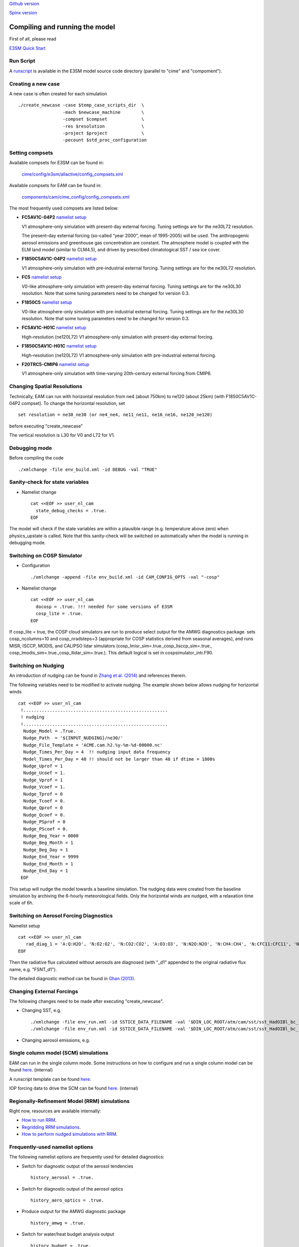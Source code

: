 .. _run:


`Github version <https://github.com/kaizhangpnl/kaizhangpnl.github.io/blob/master/source/run.rst>`_ 

`Spinx version <https://kaizhangpnl.github.io/EAM_User_Guide/run.html>`_ 


Compiling and running the model
===============================

First of all, please read 

`E3SM Quick Start <https://e3sm.org/model/running-e3sm/e3sm-quick-start/>`_ 


Run Script
-----------
A `runscript <https://github.com/E3SM-Project/E3SM/blob/master/run_e3sm.template.csh>`_ 
is available in the E3SM model source code directory (parallel to "cime" and "compoment"). 


Creating a new case 
-----------------

A new case is often created for each simulation :: 

  ./create_newcase -case $temp_case_scripts_dir  \
                   -mach $newcase_machine        \
                   -compset $compset             \
                   -res $resolution              \
                   -project $project             \
                   -pecount $std_proc_configuration

Setting compsets
----------------

Available compsets for E3SM can be found in: 

   `cime/config/e3sm/allactive/config_compsets.xml <https://github.com/E3SM-Project/E3SM/blob/master/cime/config/e3sm/allactive/config_compsets.xml>`_

Available compsets for EAM can be found in: 

   `components/cam/cime_config/config_compsets.xml <https://github.com/E3SM-Project/E3SM/blob/master/components/cam/cime_config/config_compsets.xml>`_

The most frequently used compsets are listed below: 

- **FC5AV1C-04P2**  `namelist setup <https://github.com/E3SM-Project/E3SM/blob/master/components/cam/bld/namelist_files/use_cases/2000_cam5_av1c-04p2.xml>`_ 
 
  V1 atmosphere-only simulation with present-day external forcing. Tuning settings are for the ne30L72 resolution. 

  The present-day external forcing (so-called “year 2000”, mean of 1995-2005) will be used. 
  The anthropogenic aerosol emissions and greenhouse gas concentration are constant. 
  The atmosphere model is coupled with the ELM land model (similar to CLM4.5), and 
  driven by prescribed climatological SST / sea ice cover. 
  
- **F1850C5AV1C-04P2**  `namelist setup <https://github.com/E3SM-Project/E3SM/blob/master/components/cam/bld/namelist_files/use_cases/1850_cam5_av1c-04p2.xml>`_ 

  V1 atmosphere-only simulation with pre-industrial external forcing. Tuning settings are for the ne30L72 resolution. 
  
- **FC5**  `namelist setup <https://github.com/E3SM-Project/E3SM/blob/master/components/cam/bld/namelist_files/use_cases/2000_cam5_cosp.xml>`_ 

  V0-like atmosphere-only simulation with present-day external forcing. Tuning settings are for the ne30L30 resolution. 
  Note that some tuning parameters need to be changed for version 0.3. 

- **F1850C5**  `namelist setup <https://github.com/E3SM-Project/E3SM/blob/master/components/cam/bld/namelist_files/use_cases/1850_cam5.xml>`_ 

  V0-like atmosphere-only simulation with pre-industrial external forcing. Tuning settings are for the ne30L30 resolution. 
  Note that some tuning parameters need to be changed for version 0.3.  

- **FC5AV1C-H01C** `namelist setup <https://github.com/E3SM-Project/E3SM/blob/master/components/cam/bld/namelist_files/use_cases/2000_cam5_av1c-h01c.xml>`_ 

  High-resolution (ne120L72) V1 atmosphere-only simulation with present-day external forcing. 

- **F1850C5AV1C-H01C** `namelist setup <https://github.com/E3SM-Project/E3SM/blob/master/components/cam/bld/namelist_files/use_cases/2000_cam5_av1c-h01c.xml>`_ 

  High-resolution (ne120L72) V1 atmosphere-only simulation with  pre-industrial external forcing. 

- **F20TRC5-CMIP6** `namelist setup <https://github.com/E3SM-Project/E3SM/blob/master/components/cam/bld/namelist_files/use_cases/20TR_cam5_CMIP6.xml>`_ 

  V1 atmosphere-only simulation with time-varying 20th-century external forcing from CMIP6. 
  
  
  
Changing Spatial Resolutions
----------------------------

Technically, EAM can run with horizontal resolution from ne4 (about 750km) to ne120 (about 25km)
(with F1850C5AV1C-04P2 compset). To change the horizontal resolution, set :: 

  set resolution = ne30_ne30 (or ne4_ne4, ne11_ne11, ne16_ne16, ne120_ne120) 

before executing "create_newcase" 

The vertical resolution is L30 for V0 and L72 for V1.  
 
 
Debugging mode 
--------------

Before compiling the code ::

./xmlchange -file env_build.xml -id DEBUG -val "TRUE"
 
 
Sanity-check for state variables
--------------------------------

- Namelist change ::

     cat <<EOF >> user_nl_cam
       state_debug_checks = .true.
     EOF

The model will check if the state variables are within a plausible range 
(e.g. temperature above zero) when physics_upstate is called. 
Note that this sanity-check will be switched on automatically when the model is 
running in debugging mode. 
 
Switching on COSP Simulator
-------------------------


- Configuration ::

     ./xmlchange -append -file env_build.xml -id CAM_CONFIG_OPTS -val "-cosp"

- Namelist change ::

     cat <<EOF >> user_nl_cam
       docosp = .true. !!! needed for some versions of E3SM 
       cosp_lite = .true.
     EOF

If cosp_lite = true, the COSP cloud simulators are run to produce 
select output for the AMWG diagnostics package.
sets cosp_ncolumns=10 and cosp_nradsteps=3 
(appropriate for COSP statistics derived from seasonal averages),
and runs MISR, ISCCP, MODIS, and CALIPSO lidar simulators 
(cosp_lmisr_sim=.true.,cosp_lisccp_sim=.true.,
cosp_lmodis_sim=.true.,cosp_llidar_sim=.true.).
This default logical is set in cospsimulator_intr.F90.


Switching on Nudging
--------------------

An introduction of nudging can be found in 
`Zhang et al. (2014) <https://www.atmos-chem-phys.net/14/8631/2014/>`_ and references therein. 

The following variables need to be modified to activate nudging. 
The example shown below allows nudging for horizontal winds :: 

 cat <<EOF >> user_nl_cam
  !.......................................................
  ! nudging
  !.......................................................
   Nudge_Model = .True.
   Nudge_Path  = '${INPUT_NUDGING}/ne30/'
   Nudge_File_Template = 'ACME.cam.h2.%y-%m-%d-00000.nc'
   Nudge_Times_Per_Day = 4  !! nudging input data frequency 
   Model_Times_Per_Day = 48 !! should not be larger than 48 if dtime = 1800s 
   Nudge_Uprof = 1
   Nudge_Ucoef = 1.
   Nudge_Vprof = 1
   Nudge_Vcoef = 1.
   Nudge_Tprof = 0
   Nudge_Tcoef = 0.
   Nudge_Qprof = 0
   Nudge_Qcoef = 0.
   Nudge_PSprof = 0
   Nudge_PScoef = 0.
   Nudge_Beg_Year = 0000
   Nudge_Beg_Month = 1
   Nudge_Beg_Day = 1
   Nudge_End_Year = 9999
   Nudge_End_Month = 1
   Nudge_End_Day = 1
  EOF

This setup will nudge the model towards a baseline simulation. The nudging data were 
created from the baseline simulation by archiving the 6-hourly meteorological fields. 
Only the horizontal winds are nudged, with a relaxation time scale of 6h. 


.. Switching on Satellite/Aircraft Sampler 
.. ---------------------------------------
.. 
.. under construction 
.. 
 
Switching on Aerosol Forcing Diagnostics
----------------------------------------

Namelist setup :: 

  cat <<EOF >> user_nl_cam
     rad_diag_1 = 'A:Q:H2O', 'N:O2:O2', 'N:CO2:CO2', 'A:O3:O3', 'N:N2O:N2O', 'N:CH4:CH4', 'N:CFC11:CFC11', 'N:CFC12:CFC12', 
  EOF

Then the radiative flux calculated without aerosols are diagnosed 
(with "_d1" appended to the original radiative flux name, e.g. "FSNT_d1"). 

The detailed diagnostic method can be found in `Ghan (2013) <https://www.atmos-chem-phys.net/13/9971/2013/>`_. 


Changing External Forcings
--------------------------

The following changes need to be made after executing "create_newcase". 

- Changing SST, e.g. :: 

  ./xmlchange -file env_run.xml -id SSTICE_DATA_FILENAME -val '$DIN_LOC_ROOT/atm/cam/sst/sst_HadOIBl_bc_1x1_clim_pi_c101029.nc' 
  ./xmlchange -file env_run.xml -id SSTICE_DATA_FILENAME -val '$DIN_LOC_ROOT/atm/cam/sst/sst_HadOIBl_bc_1x1_clim_pi_plus4K.nc'
  
- Changing aerosol emissions, e.g. :: 


Single column model (SCM) simulations
-------------------------------------

EAM can run in the single column mode. 
Some instructions on how to configure and run a single column model can be found 
`here <https://acme-climate.atlassian.net/wiki/spaces/Docs/pages/128294958/Running+the+ACME+Single+Column+Model>`_. (internal) 

A runscript template can be found `here <https://github.com/kaizhangpnl/kaizhangpnl.github.io/blob/master/source/scm_runscript.rst>`_. 

IOP forcing data to drive the SCM can be found 
`here <https://acme-climate.atlassian.net/wiki/spaces/Docs/pages/127456636/ACME+Single-Column+Model+Case+Library>`_. (internal) 


Regionally-Refinement Model (RRM) simulations 
--------------------------------------------- 

Right now, resources are available internally: 

- `How to run RRM <https://acme-climate.atlassian.net/wiki/spaces/ATM/pages/11010268/How+to+run+the+regionally+refined+model+RRM>`_.
- `Regridding RRM simulations <https://acme-climate.atlassian.net/wiki/spaces/ATM/pages/27951986/Regridding+RRM+simulations>`_.
- `How to perform nudged simulations with RRM <https://acme-climate.atlassian.net/wiki/spaces/Docs/pages/20153276/How+to+perform+nudging+simulations+with+the+regional+refined+model+RRM>`_.


Frequently-used namelist options
--------------------------------

The following namelist options are frequently used for detailed diagnostics: 

- Switch for diagnostic output of the aerosol tendencies :: 

     history_aerosol = .true.

- Switch for diagnostic output of the aerosol optics :: 
 
     history_aero_optics = .true. 

- Produce output for the AMWG diagnostic package :: 

     history_amwg = .true. 
  
- Switch for water/heat budget analysis output :: 

     history_budget = .true. 
  
- Switch for the AMWG variability diagnostics output :: 

     history_vdiag = .true. 
  
- Switch for verbose (mostly aerosol-related) history output :: 

     history_verbose = .true. 




Other options
-------------

The complete namelist options are listed in: 

   `components/cam/bld/namelist_files/namelist_definition.xml <https://github.com/E3SM-Project/E3SM/blob/master/components/cam/bld/namelist_files/namelist_definition.xml>`_


Reference 
----------

Documentation from `CAM5.3 <http://www.cesm.ucar.edu/models/cesm1.2/cam/docs/ug5_3/>`_. 





